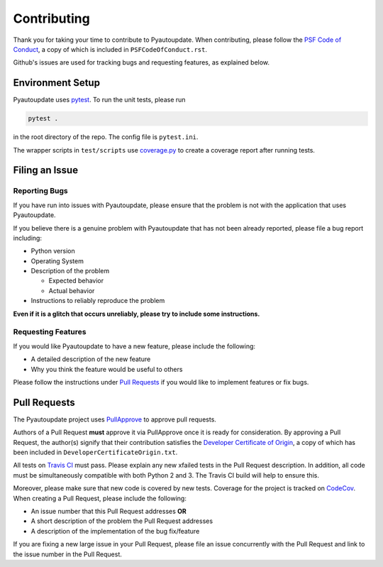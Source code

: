 Contributing
============

Thank you for taking your time to contribute to Pyautoupdate.
When contributing, please follow the
`PSF Code of Conduct <https://www.python.org/psf/codeofconduct/>`__,
a copy of which is included in ``PSFCodeOfConduct.rst``.

Github's issues are used for tracking bugs and requesting features,
as explained below.

Environment Setup
-----------------

Pyautoupdate uses `pytest <https://docs.pytest.org/en/latest/>`__. To run the unit tests, please run

.. code-block:: none

   pytest .

in the root directory of the repo. The config file is ``pytest.ini``.

The wrapper scripts in ``test/scripts`` use
`coverage.py <https://coverage.readthedocs.io/>`__ to create
a coverage report after running tests.

Filing an Issue
---------------

Reporting Bugs
~~~~~~~~~~~~~~

If you have run into issues with Pyautoupdate,
please ensure that the problem is not with the application that uses
Pyautoupdate.

If you believe there is a genuine problem with Pyautoupdate
that has not been already reported, please file a bug report
including:

-  Python version
-  Operating System
-  Description of the problem

   -  Expected behavior
   -  Actual behavior

-  Instructions to reliably reproduce the problem

**Even if it is a glitch that occurs unreliably, please try to include
some instructions.**

Requesting Features
~~~~~~~~~~~~~~~~~~~

If you would like Pyautoupdate to have a new feature, please include the
following:

-  A detailed description of the new feature
-  Why you think the feature would be useful to others

Please follow the instructions under
`Pull Requests <#pull-requests>`__
if you would like to implement features or fix bugs.

Pull Requests
-------------

The Pyautoupdate project uses `PullApprove <https://pullapprove.com/>`__
to approve pull requests.

Authors of a Pull Request **must** approve it via PullApprove once it is
ready for consideration.
By approving a Pull Request, the author(s) signify that their
contribution satisfies the
`Developer Certificate of Origin <http://developercertificate.org/>`__,
a copy of which has been included in ``DeveloperCertificateOrigin.txt``.

All tests on `Travis CI <https://travis-ci.org/>`__ must pass.
Please explain any new xfailed tests in the Pull Request description.
In addition, all code must be simultaneously compatible with both
Python 2 and 3. The Travis CI build will help to ensure this.

Moreover, please make sure that new code is covered by new tests. Coverage for the project is tracked on `CodeCov <https://codecov.io/>`__.
When creating a Pull Request, please include the following:

-  An issue number that this Pull Request addresses **OR**
-  A short description of the problem the Pull Request addresses
-  A description of the implementation of the bug fix/feature

If you are fixing a new large issue in your Pull Request, please file an issue
concurrently with the Pull Request and link to the issue number in the Pull
Request.
